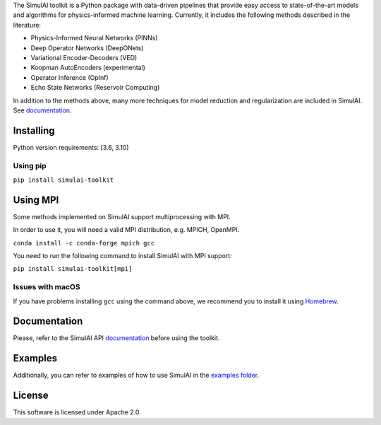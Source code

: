 The SimulAI toolkit is a Python package with data-driven pipelines that provide easy access to state-of-the-art models and algorithms for physics-informed machine learning. Currently, it includes the following methods described in the literature:

- Physics-Informed Neural Networks (PINNs)
- Deep Operator Networks (DeepONets)
- Variational Encoder-Decoders (VED)
- Koopman AutoEncoders (experimental)
- Operator Inference (OpInf)
- Echo State Networks (Reservoir Computing)

In addition to the methods above, many more techniques for model reduction and regularization are included in SimulAI. See `documentation <https://simulai-toolkit.readthedocs.io/>`_.

Installing
==========

Python version requirements: [3.6, 3.10)

Using pip
---------

``pip install simulai-toolkit``

Using MPI
=========

Some methods implemented on SimulAI support multiprocessing with MPI.

In order to use it, you will need a valid MPI distribution, e.g. MPICH, OpenMPI.

``conda install -c conda-forge mpich gcc``

You need to run the following command to install SimulAI with MPI support:

``pip install simulai-toolkit[mpi]``

Issues with macOS
-----------------

If you have problems installing ``gcc`` using the command above, we recommend you to install it using `Homebrew <https://brew.sh>`_.

Documentation
=============

Please, refer to the SimulAI API `documentation <https://simulai-toolkit.readthedocs.io>`_ before using the toolkit.

Examples
========

Additionally, you can refer to examples of how to use SimulAI in the `examples folder <https://github.com/IBM/simulai/tree/main/examples>`_.

License
=======

This software is licensed under Apache 2.0.

